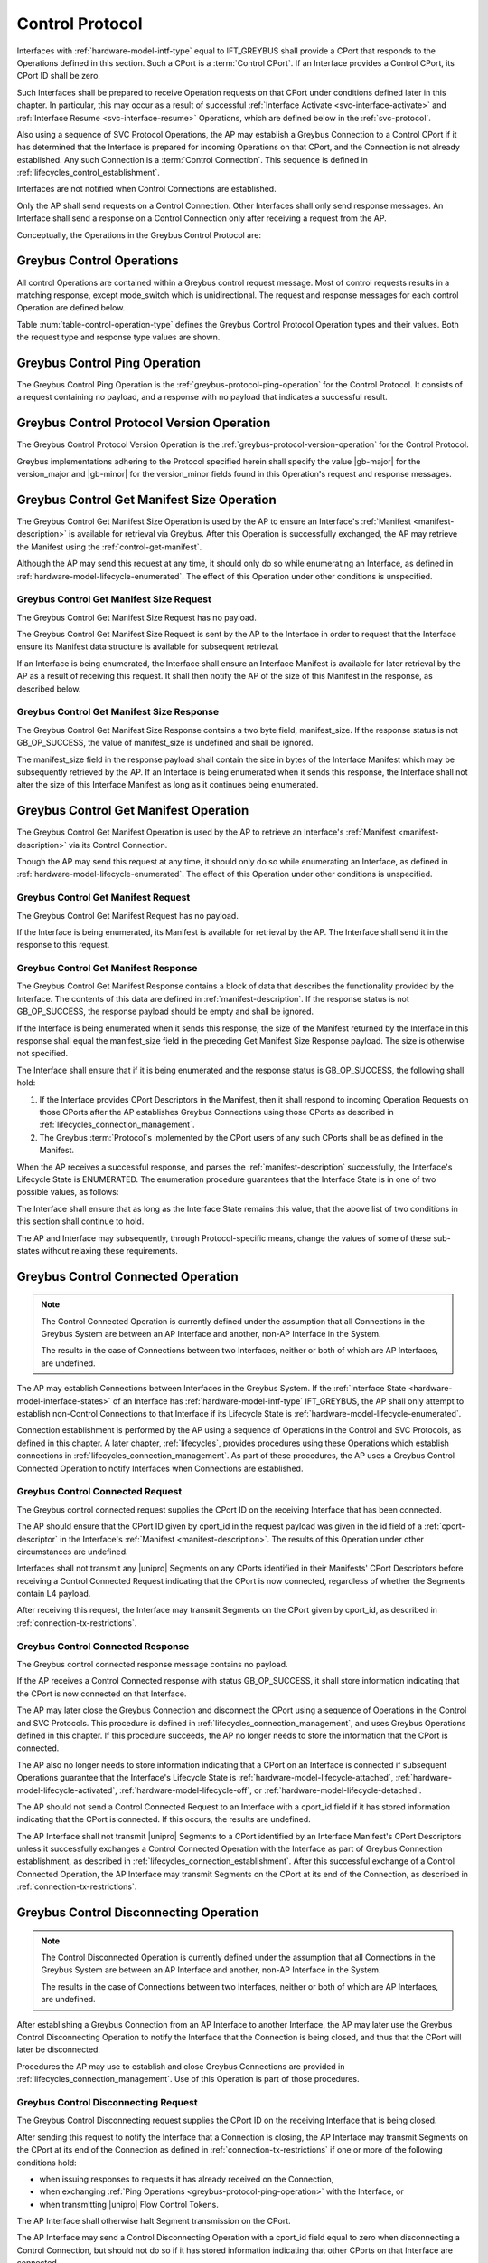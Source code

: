 .. _control-protocol:

Control Protocol
----------------

Interfaces with :ref:`hardware-model-intf-type` equal to IFT_GREYBUS
shall provide a CPort that responds to the Operations defined in this
section. Such a CPort is a :term:`Control CPort`.
If an Interface provides a Control CPort, its CPort ID shall be zero.

Such Interfaces shall be prepared to receive Operation requests on
that CPort under conditions defined later in this chapter.  In
particular, this may occur as a result of successful :ref:`Interface
Activate <svc-interface-activate>` and :ref:`Interface Resume
<svc-interface-resume>` Operations, which are defined below in the
:ref:`svc-protocol`.

Also using a sequence of SVC Protocol Operations, the AP may establish
a Greybus Connection to a Control CPort if it has determined that the
Interface is prepared for incoming Operations on that CPort, and the
Connection is not already established. Any such Connection is a
:term:`Control Connection`. This sequence
is defined in :ref:`lifecycles_control_establishment`.

Interfaces are not notified when Control Connections are
established.

Only the AP shall send requests on a Control Connection. Other
Interfaces shall only send response messages. An Interface shall send
a response on a Control Connection only after receiving a request from
the AP.

Conceptually, the Operations in the Greybus Control Protocol are:

.. c:function:: int ping(void);

    See :ref:`greybus-protocol-ping-operation`.

.. c:function:: int version(u8 offer_major, u8 offer_minor, u8 *major, u8 *minor);

    Refer to :ref:`greybus-protocol-version-operation`.

.. c:function:: int get_manifest_size(u16 *manifest_size);

    This Operation is used by the AP to discover the size of a module's
    Interface Manifest.  This is used after the SVC has discovered which
    Module contains the AP.  The response to this Operation contains the
    size of the manifest, which is used by the AP to fetch the manifest
    later.  This operation is only initiated by the AP.

.. c:function:: int get_manifest(u8 *manifest);

    This Operation is used by the AP after the SVC has discovered
    which Module contains the AP.  The response to this Operation
    contains the manifest of the Module, which is used by the AP to
    determine the functionality module provides.  This operation is only
    initiated by the AP.

.. c:function:: int connected(u16 cport_id);

    This Operation is used to notify an Interface that a Greybus
    connection has been established using the indicated CPort.
    Upon receiving this request, an Interface shall be prepared to
    receive messages on the indicated CPort.  The Interface may send
    messages over the indicated CPort once it has sent a response
    to the connected request.  This operation is never used for
    control CPort.

.. c:function:: int disconnecting(u16 cport_id);

    This Operation is used by the AP Module to inform an Interface
    that the process of disconnecting a previously established Greybus
    connection has begun.

.. c:function:: int disconnected(u16 cport_id);

    This Operation is used to notify an Interface that a previously
    established Greybus connection may no longer be used.  This
    operation is never used for control CPort.

.. c:function:: int timesync_enable(u8 count, u64 frame_time, u32 strobe_delay, u32 refclk);

    The AP Module uses this operation to inform the Interface that
    frame-time is being enabled.

.. c:function:: int timesync_disable(void);

    The AP Module uses this operation to switch off frame-time logic in an
    Interface.

.. c:function:: int timesync_authoritative(u64 *frame_time);

    The AP Module uses this operation to inform an Interface of the
    authoritative frame-time reported by the SVC for each TIME_SYNC strobe.

.. c:function:: int timesync_get_last_event(u64 *frame_time);

    The AP Module uses this operation to get the frame-time at the last
    pulse on the wake pin of a relevant Interface. This operation
    is used in conjunction with an SVC timesync-ping operation to verify
    the local time at a given Interface.

.. c:function:: int bundle_version(u8 bundle_id, u8 *major, u8 *minor);

    This Operation is used by the AP to get the version of the Bundle Class
    implemented by a Bundle.

.. c:function:: void mode_switch(void);

    This Operation can be used by the AP to signal to the Interface
    that it may reinitialize itself and alter the Bundles it
    previously described to the AP by sending it an Interface
    :ref:`Manifest <manifest-description>`.

.. c:function:: int bundle_suspend(u8 bundle_id);

    This Operation may be used by the AP to request the Bundle to
    enter a low-power state.

.. c:function:: int bundle_resume(u8 bundle_id);

    This Operation may be used by the AP to request the Bundle to
    exit the low-power state.

.. c:function:: int bundle_deactivate(u8 bundle_id);

    This Operation may be used by the AP to request that a Bundle be
    powered off.

.. c:function:: int bundle_activate(u8 bundle_id);

    This Operation may be used by the AP to request that a Bundle be
    powered on.

.. c:function:: int intf_suspend_prepare(void);

    This Operation may be used by the AP to request the Interface to
    prepare for the transition to a low-power state.

.. c:function:: int intf_deactivate_prepare(void);

    This Operation may be used by the AP to request the Interface to
    prepare to be powered down.

Greybus Control Operations
^^^^^^^^^^^^^^^^^^^^^^^^^^

All control Operations are contained within a Greybus control
request message. Most of control requests results in a matching
response, except mode_switch which is unidirectional.  The request and
response messages for each control Operation are defined below.

Table :num:`table-control-operation-type` defines the Greybus
Control Protocol Operation types and their values. Both the request
type and response type values are shown.

.. figtable::
    :nofig:
    :label: table-control-operation-type
    :caption: Control Operation Types
    :spec: l l l

    ==============================  =============  ==============
    Control Operation Type          Request Value  Response Value
    ==============================  =============  ==============
    Ping                            0x00           0x80
    Protocol Version                0x01           0x81
    Reserved                        0x02           0x82
    Get Manifest Size               0x03           0x83
    Get Manifest                    0x04           0x84
    Connected                       0x05           0x85
    Disconnected                    0x06           0x86
    TimeSync enable                 0x07           0x87
    TimeSync disable                0x08           0x88
    TimeSync authoritative          0x09           0x89
    Reserved                        0x0a           0x8a
    Bundle Version                  0x0b           0x8b
    Disconnecting                   0x0c           0x8c
    TimeSync get last event         0x0d           0x8d
    Mode Switch                     0x0e           N/A
    Bundle Suspend                  0x0f           0x8f
    Bundle Resume                   0x10           0x90
    Bundle Deactivate               0x11           0x91
    Bundle Activate                 0x12           0x92
    Interface Suspend Prepare       0x13           0x93
    Interface Deactivate Prepare    0x14           0x94
    (all other values reserved)     0x15..0x7e     0x95..0xfe
    Invalid                         0x7f           0xff
    ==============================  =============  ==============

..

.. _control-ping:

Greybus Control Ping Operation
^^^^^^^^^^^^^^^^^^^^^^^^^^^^^^

The Greybus Control Ping Operation is the
:ref:`greybus-protocol-ping-operation` for the Control Protocol.
It consists of a request containing no payload, and a response
with no payload that indicates a successful result.

.. _control-protocol-version:

Greybus Control Protocol Version Operation
^^^^^^^^^^^^^^^^^^^^^^^^^^^^^^^^^^^^^^^^^^

The Greybus Control Protocol Version Operation is the
:ref:`greybus-protocol-version-operation` for the Control Protocol.

Greybus implementations adhering to the Protocol specified herein
shall specify the value |gb-major| for the version_major and
|gb-minor| for the version_minor fields found in this Operation's
request and response messages.

.. _control-get-manifest-size:

Greybus Control Get Manifest Size Operation
^^^^^^^^^^^^^^^^^^^^^^^^^^^^^^^^^^^^^^^^^^^

The Greybus Control Get Manifest Size Operation is used by the AP to
ensure an Interface's :ref:`Manifest <manifest-description>` is
available for retrieval via Greybus. After this Operation is
successfully exchanged, the AP may retrieve the Manifest using
the :ref:`control-get-manifest`.

Although the AP may send this request at any time, it should only do
so while enumerating an Interface, as defined in
:ref:`hardware-model-lifecycle-enumerated`. The effect of this
Operation under other conditions is unspecified.

Greybus Control Get Manifest Size Request
"""""""""""""""""""""""""""""""""""""""""

The Greybus Control Get Manifest Size Request has no payload.

The Greybus Control Get Manifest Size Request is sent by the AP to the
Interface in order to request that the Interface ensure its Manifest
data structure is available for subsequent retrieval.

If an Interface is being enumerated, the Interface shall ensure an
Interface Manifest is available for later retrieval by the AP as a
result of receiving this request. It shall then notify the AP of the
size of this Manifest in the response, as described below.

Greybus Control Get Manifest Size Response
""""""""""""""""""""""""""""""""""""""""""

The Greybus Control Get Manifest Size Response contains a two byte
field, manifest_size. If the response status is not GB_OP_SUCCESS, the
value of manifest_size is undefined and shall be ignored.

.. figtable::
    :nofig:
    :label: table-control-get-manifest-size-response
    :caption: Control Protocol Get Manifest Size Response
    :spec: l l c c l

    =======  ==============  ===========  ==========      ===========================
    Offset   Field           Size         Value           Description
    =======  ==============  ===========  ==========      ===========================
    0        manifest_size   2            Number          Size of the Manifest
    =======  ==============  ===========  ==========      ===========================

..

The manifest_size field in the response payload shall contain the size
in bytes of the Interface Manifest which may be subsequently retrieved
by the AP. If an Interface is being enumerated when it sends this
response, the Interface shall not alter the size of this Interface
Manifest as long as it continues being enumerated.

.. _control-get-manifest:

Greybus Control Get Manifest Operation
^^^^^^^^^^^^^^^^^^^^^^^^^^^^^^^^^^^^^^

The Greybus Control Get Manifest Operation is used by the AP to
retrieve an Interface's :ref:`Manifest <manifest-description>` via its
Control Connection.

Though the AP may send this request at any time, it should only do so
while enumerating an Interface, as defined in
:ref:`hardware-model-lifecycle-enumerated`. The effect of this
Operation under other conditions is unspecified.

Greybus Control Get Manifest Request
""""""""""""""""""""""""""""""""""""

The Greybus Control Get Manifest Request has no payload.

If the Interface is being enumerated, its Manifest is available for
retrieval by the AP. The Interface shall send it in the response to
this request.

Greybus Control Get Manifest Response
"""""""""""""""""""""""""""""""""""""

The Greybus Control Get Manifest Response contains a block of data
that describes the functionality provided by the Interface. The
contents of this data are defined in :ref:`manifest-description`. If
the response status is not GB_OP_SUCCESS, the response payload should
be empty and shall be ignored.

.. figtable::
    :nofig:
    :label: table-control-get-manifest-response
    :caption: Control Protocol Get Manifest Response
    :spec: l l c c l

    =======  ==============  ===========  ==========      ===========================
    Offset   Field           Size         Value           Description
    =======  ==============  ===========  ==========      ===========================
    0        manifest        variable     Data            Manifest
    =======  ==============  ===========  ==========      ===========================

..

If the Interface is being enumerated when it sends this response, the
size of the Manifest returned by the Interface in this response shall
equal the manifest_size field in the preceding Get Manifest Size
Response payload. The size is otherwise not specified.

The Interface shall ensure that if it is being enumerated and the
response status is GB_OP_SUCCESS, the following shall hold:

1. If the Interface provides CPort Descriptors in the Manifest, then it
   shall respond to incoming Operation Requests on those CPorts after
   the AP establishes Greybus Connections using those CPorts as
   described in :ref:`lifecycles_connection_management`.

2. The Greybus :term:`Protocol`\s
   implemented by the CPort users of any such CPorts shall be as
   defined in the Manifest.

When the AP receives a successful response, and parses the
:ref:`manifest-description` successfully, the Interface's Lifecycle
State is ENUMERATED. The enumeration procedure guarantees that
the Interface State is in one of two possible values, as follows:

.. figtable::
   :nofig:
   :label: table-interface-state-get-manifest-response
   :caption: Interface States after Successful Greybus Control Get Manifest Response
   :loc: H
   :spec: l l

   ===========  ================================================
   Sub-State    Value
   ===========  ================================================
   DETECT       DETECT_ACTIVE
   V_SYS        V_SYS_ON
   V_CHG        V_CHG_OFF
   WAKE         WAKE_UNSET
   UNIPRO       UPRO_UP
   REFCLK       REFCLK_ON
   RELEASE      RELEASE_DEASSERTED
   INTF_TYPE    IFT_GREYBUS
   ORDER        ORDER_PRIMARY or ORDER_SECONDARY
   MAILBOX      MAILBOX_GREYBUS
   ===========  ================================================

..

The Interface shall ensure that as long as the Interface State remains
this value, that the above list of two conditions in this section
shall continue to hold.

The AP and Interface may subsequently, through Protocol-specific
means, change the values of some of these sub-states without relaxing
these requirements.

.. _control-connected:

Greybus Control Connected Operation
^^^^^^^^^^^^^^^^^^^^^^^^^^^^^^^^^^^

.. SW-4660 + any sub-tasks track adding module/module connections.

.. note::

   The Control Connected Operation is currently defined under the
   assumption that all Connections in the Greybus System are between
   an AP Interface and another, non-AP Interface in the System.

   The results in the case of Connections between two Interfaces,
   neither or both of which are AP Interfaces, are undefined.

The AP may establish Connections between Interfaces in the Greybus
System. If the :ref:`Interface State
<hardware-model-interface-states>` of an Interface has
:ref:`hardware-model-intf-type` IFT_GREYBUS, the AP shall only attempt
to establish non-Control Connections to that Interface if its
Lifecycle State is :ref:`hardware-model-lifecycle-enumerated`.

Connection establishment is performed by the AP using a sequence of
Operations in the Control and SVC Protocols, as defined in this
chapter. A later chapter, :ref:`lifecycles`, provides procedures using
these Operations which establish connections in
:ref:`lifecycles_connection_management`.  As part of these procedures,
the AP uses a Greybus Control Connected Operation to notify Interfaces
when Connections are established.

Greybus Control Connected Request
"""""""""""""""""""""""""""""""""

The Greybus control connected request supplies the CPort ID on the
receiving Interface that has been connected.

.. figtable::
    :nofig:
    :label: table-control-connected-request
    :caption: Control Protocol Connected Request
    :spec: l l c c l

    =======  ==============  ======  =======    ===========================
    Offset   Field           Size    Value      Description
    =======  ==============  ======  =======    ===========================
    0        cport_id        2       Number     CPort that is now connected
    =======  ==============  ======  =======    ===========================

..

The AP should ensure that the CPort ID given by cport_id in the
request payload was given in the id field of a :ref:`cport-descriptor`
in the Interface's :ref:`Manifest <manifest-description>`. The results
of this Operation under other circumstances are undefined.

Interfaces shall not transmit any |unipro| Segments on any CPorts
identified in their Manifests' CPort Descriptors before receiving a
Control Connected Request indicating that the CPort is now connected,
regardless of whether the Segments contain L4 payload.

After receiving this request, the Interface may transmit Segments on
the CPort given by cport_id, as described in
:ref:`connection-tx-restrictions`.

Greybus Control Connected Response
""""""""""""""""""""""""""""""""""

The Greybus control connected response message contains no payload.

If the AP receives a Control Connected response with status
GB_OP_SUCCESS, it shall store information indicating that the CPort is
now connected on that Interface.

The AP may later close the Greybus Connection and disconnect the CPort
using a sequence of Operations in the Control and SVC Protocols. This
procedure is defined in :ref:`lifecycles_connection_management`, and
uses Greybus Operations defined in this chapter. If this procedure
succeeds, the AP no longer needs to store the information that the
CPort is connected.

The AP also no longer needs to store information indicating that a
CPort on an Interface is connected if subsequent Operations guarantee
that the Interface's Lifecycle State is
:ref:`hardware-model-lifecycle-attached`,
:ref:`hardware-model-lifecycle-activated`,
:ref:`hardware-model-lifecycle-off`, or
:ref:`hardware-model-lifecycle-detached`.

The AP should not send a Control Connected Request to an Interface
with a cport_id field if it has stored information indicating that the
CPort is connected. If this occurs, the results are undefined.

The AP Interface shall not transmit |unipro| Segments to a CPort
identified by an Interface Manifest's CPort Descriptors unless it
successfully exchanges a Control Connected Operation with the
Interface as part of Greybus Connection establishment, as described in
:ref:`lifecycles_connection_establishment`. After this successful
exchange of a Control Connected Operation, the AP Interface may
transmit Segments on the CPort at its end of the Connection, as
described in :ref:`connection-tx-restrictions`.

.. _control-disconnecting:

Greybus Control Disconnecting Operation
^^^^^^^^^^^^^^^^^^^^^^^^^^^^^^^^^^^^^^^

.. SW-4660 + any sub-tasks track adding module/module connections.

.. note::

   The Control Disconnected Operation is currently defined under the
   assumption that all Connections in the Greybus System are between
   an AP Interface and another, non-AP Interface in the System.

   The results in the case of Connections between two Interfaces,
   neither or both of which are AP Interfaces, are undefined.

After establishing a Greybus Connection from an AP Interface to
another Interface, the AP may later use the Greybus Control
Disconnecting Operation to notify the Interface that the Connection is
being closed, and thus that the CPort will later be disconnected.

Procedures the AP may use to establish and close Greybus Connections
are provided in :ref:`lifecycles_connection_management`. Use of this
Operation is part of those procedures.

Greybus Control Disconnecting Request
"""""""""""""""""""""""""""""""""""""

The Greybus Control Disconnecting request supplies the CPort ID on the
receiving Interface that is being closed.

.. figtable::
    :nofig:
    :label: table-control-disconnecting-request
    :caption: Control Protocol Disconnecting Request
    :spec: l l c c l

    =======  ==============  ======  =======    ===========================
    Offset   Field           Size    Value      Description
    =======  ==============  ======  =======    ===========================
    0        cport_id        2       Number     CPort that is being disconnected
    =======  ==============  ======  =======    ===========================

..

After sending this request to notify the Interface that a Connection
is closing, the AP Interface may transmit Segments on the CPort at its
end of the Connection as defined in :ref:`connection-tx-restrictions`
if one or more of the following conditions hold:

- when issuing responses to requests it has already received on the
  Connection,
- when exchanging :ref:`Ping Operations <greybus-protocol-ping-operation>`
  with the Interface, or
- when transmitting |unipro| Flow Control Tokens.

The AP Interface shall otherwise halt Segment transmission on the CPort.

The AP Interface may send a Control Disconnecting Operation with a cport_id
field equal to zero when disconnecting a Control Connection, but
should not do so if it has stored information indicating that other
CPorts on that Interface are connected.

After receiving the request, the Interface may transmit Segments on
the CPort at its end of the Connection as defined in
:ref:`connection-tx-restrictions` if one or more of the following
conditions hold:

- when issuing responses on the Connection to Operations whose
  requests it received before the Control Disconnecting Operation
  Request,
- when exchanging Ping Operations with the AP, or
- when transmitting |unipro| Flow Control Tokens.

The receiving Interface shall otherwise halt Segment transmission on
the CPort.

Greybus Control Disconnecting Response
""""""""""""""""""""""""""""""""""""""

The Greybus Control Disconnecting response message contains no payload.

The response status shall equal GB_OP_SUCCESS.

Before issuing a response to a Disconnecting request, the Interface
shall ensure that any further |unipro| Messages received on the CPort
associated with its side of the Connection are immediately discarded,
unless the Messages are well-formed Greybus Ping requests.

.. _control-disconnected:

Greybus Control Disconnected Operation
^^^^^^^^^^^^^^^^^^^^^^^^^^^^^^^^^^^^^^

.. SW-4660 + any sub-tasks track adding module/module connections.

.. note::

   The Control Disconnected Operation is currently defined under the
   assumption that all Connections in the Greybus System are between
   an AP Interface and another, non-AP Interface in the System.

   The results in the case of Connections between two Interfaces,
   neither or both of which are AP Interfaces, are undefined.

The Greybus Control Disconnected Operation is sent to notify an
Interface that a Greybus Connection has been closed. The users of the
CPorts at each end of the Connection shall no longer transmit data on
their respective CPorts unless a new Connection is established using
those CPorts. Any messages received by the Interface on the CPort
after the Control Disconnected Request is received shall be discarded,
unless a Greybus Connection is later reestablished on that CPort.

Greybus Control Disconnected Request
""""""""""""""""""""""""""""""""""""

The Greybus Control Disconnected Request supplies the CPort ID on the
receiving Interface for the Greybus Connection which is now closed.
The |unipro| CPort on the Interface which was at one end of the
Connection may subsequently be disconnected by the SVC.

.. figtable::
    :nofig:
    :label: table-control-disconnected-request
    :caption: Control Protocol Disconnected Request
    :spec: l l c c l

    =======  ==============  ======  =======    ===========================
    Offset   Field           Size    Value      Description
    =======  ==============  ======  =======    ===========================
    0        cport_id        2       Number     CPort that is now disconnected
    =======  ==============  ======  =======    ===========================

..

After receiving the request, the Interface shall perform any
implementation-defined procedures required to make the CPort usable if
a Greybus Connection is later reestablished on that CPort. The
Interface may set local |unipro| attributes related to that CPort to
implementation-defined values as part of this process.  If such
procedures are required by the Interface, it shall complete them
before sending the response.

Before sending the response, the receiving Interface shall halt
Segment transmission on the CPort given by cport_id as described in
:ref:`connection-tx-restrictions`.

Greybus Control Disconnected Response
"""""""""""""""""""""""""""""""""""""

The Greybus Control Disconnected Response message contains no payload.

The response status shall equal GB_OP_SUCCESS.

After receiving the response, the AP shall halt Segment transmission
on the CPort which was at its end of the Connection which is now
closed, as defined in :ref:`connection-tx-restrictions`.

.. _control-timesync-enable:

Greybus Control TimeSync Enable Operation
^^^^^^^^^^^^^^^^^^^^^^^^^^^^^^^^^^^^^^^^^
The AP Module uses this operation to inform the Interface of an upcoming
pulse-train of TIME_SYNC strobes. The 'count' parameter informs the
Interface of how many TIME_SYNC strobes will be issued. The range of the
count variable is from 1..4. The 'frame_time' parameter informs the
Interface to immediately seeds its frame-time to a value given by the AP.
The 'strobe_delay' parameter informs the Interface of the expected delay
between each TIME_SYNC strobe. The 'refclk' parameter informs the Interface
of the required clock rate to run its frame-time tracking counter at.

A later operation initiated by the AP will inform the Interface of the
authoritative frame-time at each TIME_SYNC strobe.

Greybus Control TimeSync Enable Request
"""""""""""""""""""""""""""""""""""""""

Table :num:`table-control-timesync-enable-request` defines the Greybus
Control TimeSync Enable Request payload. The request supplies the number
of TIME_SYNC strobes to come (count), the initial time (frame_time) the
delay between each strobe (strobe_delay) and the required clock rate to run
the local timer at (refclk).

.. figtable::
    :nofig:
    :label: table-control-timesync-enable-request
    :caption: Control Protocol TimeSync Enable Request
    :spec: l l c c l

    =======  ============  ======  ==========  ========================================
    Offset   Field         Size    Value       Description
    =======  ============  ======  ==========  ========================================
    0        count         1       Number      Number of TIME_SYNC pulses
    1        frame_time    8       Number      The initial frame-time to intiailze to
    9        strobe_delay  4       Number      Inter-strobe delay in milliseconds
    13       refclk        4       Number      The clock rate of the frame-time counter
    =======  ============  ======  ==========  ========================================

..

Greybus Control TimeSync Enable Response
""""""""""""""""""""""""""""""""""""""""

The Greybus Control Protocol TimeSync Enable response contains no payload.

.. _control-timesync-disable:

Greybus Control TimeSync Disable Operation
^^^^^^^^^^^^^^^^^^^^^^^^^^^^^^^^^^^^^^^^^^
The AP Module uses this operation to inform an Interface to stop tracking
frame-time. The Interface will immediately stop tracking frame-time.

Greybus Control TimeSync Disable Request
""""""""""""""""""""""""""""""""""""""""

The Greybus Control Protocol TimeSync Disable request contains no payload.

Greybus Control TimeSync Disable Response
"""""""""""""""""""""""""""""""""""""""""

The Greybus Control Protocol TimeSync Disable response contains no payload.

.. _control-timesync-authoritative:

Greybus Control TimeSync Authoritative Operation
^^^^^^^^^^^^^^^^^^^^^^^^^^^^^^^^^^^^^^^^^^^^^^^^
The AP Module uses this operation to inform the Interface of the previous
authoritative frame-time at each TIME_SYNC strobe. The AP will store and
forward this data to an Interface after interrogating this data from the
SVC. Unused entires in the request shall be initialized to zero.

Greybus Control TimeSync Authoritative Request
""""""""""""""""""""""""""""""""""""""""""""""

Table :num:`table-control-timesync-authoritative-request` defines the Greybus
Control TimeSync Authoritative Request payload. The authoritative frame-time
at each TIME_SYNC strobe as reported by the SVC to the AP Module is
stipulated. Unused slots in the response shall contain zero.

.. figtable::
    :nofig:
    :label: table-control-timesync-authoritative-request
    :caption: Control Protocol TimeSync Authoritative Request
    :spec: l l c c l

    =======  ==============  ======  ==========  ===================================================================
    Offset   Field           Size    Value       Description
    =======  ==============  ======  ==========  ===================================================================
    0        time_sync0      8       Number      Authoritative frame-time at TIME_SYNC0
    8        time_sync1      8       Number      Authoritative frame-time at TIME_SYNC1
    16       time_sync2      8       Number      Authoritative frame-time at TIME_SYNC2
    24       time_sync3      8       Number      Authoritative frame-time at TIME_SYNC3
    =======  ==============  ======  ==========  ===================================================================
..

Greybus Control TimeSync Authoritative Response
"""""""""""""""""""""""""""""""""""""""""""""""

The Greybus Control Protocol TimeSync Authoritative Response contains no payload.

.. _control-timesync-get-last-event:

Greybus Control TimeSync Get Last Event Operation
^^^^^^^^^^^^^^^^^^^^^^^^^^^^^^^^^^^^^^^^^^^^^^^^^
The AP Module uses this operation to extract the last frame-time from an Interface
associated with a wake event.

Greybus Control TimeSync Get Last Event Request
"""""""""""""""""""""""""""""""""""""""""""""""

The Greybus Control Protocol TimeSync Get Last Event Request contains no payload.

Greybus Control TimeSync Get Last Event Response
""""""""""""""""""""""""""""""""""""""""""""""""

Table :num:`table-control-timesync-get-last-event-response` defines the Greybus
Control TimeSync Get Last Event Response payload. The frame-time at the last
wake event is returned.

.. figtable::
    :nofig:
    :label: table-control-timesync-get-last-event-response
    :caption: Control Protocol TimeSync Get Last Event Response
    :spec: l l c c l

    =======  ==============  ======  ==========  ===================================================================
    Offset   Field           Size    Value       Description
    =======  ==============  ======  ==========  ===================================================================
    0        frame-time      8       Number      frame-time at the last wake event.
    =======  ==============  ======  ==========  ===================================================================

.. _control-bundle-version:

Greybus Control Bundle Version Operation
^^^^^^^^^^^^^^^^^^^^^^^^^^^^^^^^^^^^^^^^
The AP uses this operation to retrieve the version of the Bundle Class
implemented by a Bundle. The version is represented by two 1-byte numbers,
major and minor.

The version of a particular Bundle Class advertised by an Interface
is the same as the version of the document that defines the
Bundle Class and its subprotocols (so for Bundle Classes defined herein, the
version is |gb-major|.\ |gb-minor|). In the future, if the Bundle Class
specifications are removed from this document, the versions will become
independent of the overall Greybus Specification document.

Greybus Control Bundle Version Request
""""""""""""""""""""""""""""""""""""""

Table :num:`table-control-bundle-version-request` defines the
Greybus Control Bundle Version Request payload. The request contains the ID of
the Bundle whose Bundle Class version is to be returned.

.. figtable::
    :nofig:
    :label: table-control-bundle-version-request
    :caption: Control Protocol Bundle Version request
    :spec: l l c c l

    =======  ============  ======  ==========  ===========================
    Offset   Field         Size    Value       Description
    =======  ============  ======  ==========  ===========================
    0        bundle_id     1       Number      Bundle ID
    =======  ============  ======  ==========  ===========================
..

Greybus Control Bundle Version Response
"""""""""""""""""""""""""""""""""""""""

Table :num:`table-control-bundle-version-response` defines the
Greybus Control Bundle Version Response payload. The response
contains two 1-byte numbers, major and minor.

.. figtable::
    :nofig:
    :label: table-control-bundle-version-response
    :caption: Control Protocol Bundle Version Response
    :spec: l l c c l

    =======  ============  ======  ==========  ===========================
    Offset   Field         Size    Value       Description
    =======  ============  ======  ==========  ===========================
    0        major         1       Number      Major number of the version
    1        minor         1       Number      Minor number of the version
    =======  ============  ======  ==========  ===========================
..

.. _control-mode-switch:

Greybus Control Mode Switch Operation
^^^^^^^^^^^^^^^^^^^^^^^^^^^^^^^^^^^^^

The AP can use this Operation to notify the Interface of the
following:

- The Control Connection is closed
- The Interface may now alter its Bundles

Although the AP may send this request at any time, it should only do
so during the "ms_enter" transition from the
:ref:`hardware-model-lifecycle-enumerated` Interface :ref:`Lifecycle
State <hardware-model-lifecycle-states>` to
:ref:`hardware-model-lifecycle-mode-switching`, as defined in
:ref:`lifecycles_interface_lifecycle`. This is described in
:ref:`lifecycles_ms_enter`. The effect of this Operation under other
conditions is unspecified.

Note that the Greybus Control Mode Switch Operation is unidirectional
and has no response. This is a necessary consequence of the fact that
the AP uses this Operation Request to inform the Interface that the
Control Connection is now closed, since Interfaces shall not transmit
data on CPorts whose Greybus Connections are closed.

Instead, when the Interface is ready to signal completion of its
handling of this Operation, it shall do so by setting the
:ref:`hardware-model-mailbox` sub-state of its associated Interface
State. The SVC shall detect when MAILBOX is set and, other than in
certain special circumstances, shall subsequently notify the AP using
a :ref:`svc-interface-mailbox-event`. This indirect mechanism allows the
Interface to notify the AP when the processing that results from a
Mode Switch Request has completed.

Any timeouts limiting the duration between the receipt of the Mode
Switch request and a subsequent MAILBOX write by the Interface are
implementation-defined.

Greybus Control Mode Switch Request
"""""""""""""""""""""""""""""""""""

The Greybus Control Mode Switch Request contains no payload.

The AP shall send this request only as the final step in the procedure
defined below in :ref:`lifecycles_control_closure_ms_enter`. When the
Interface receives the request, its Control Connection is now closed.

After receiving the request, the Interface shall perform any
implementation-defined procedures required to make the Control CPort
usable if a Greybus Connection is later reestablished on that
CPort. The Interface may set local |unipro| attributes related to that
CPort to implementation-defined values as part of these procedures.

The Interface may now release any internal resources it had acquired
in response to Control Get Manifest Size or Control Get Manifest
Operations. In particular, the Interface may now stop responding to
incoming Operation requests on CPorts whose users previously had been
configured to implement Greybus Protocols other than the Control
Protocol. The effects of the AP subsequently establishing Greybus
Connections and attempting to exchange data with any such CPorts are,
other than the constraints defined in this version of the Greybus
Specification, not specified.

After any such procedures are complete, the Interface shall write the
value MAILBOX_GREYBUS to its Interface State's MAILBOX
attribute. Before doing so, the Interface shall ensure it can
subsequently respond to incoming :ref:`control-protocol` Operation
Requests if its Control Connection is reestablished. If the Interface
cannot ensure this, it shall not set the MAILBOX state as a result of
receiving this request.

.. _control-bundle-suspend:

Greybus Control Bundle Suspend Operation
^^^^^^^^^^^^^^^^^^^^^^^^^^^^^^^^^^^^^^^^

The AP may use this Operation to request a Bundle to enter the
:ref:`hardware-model-bundle-suspended` state in which all Connections
associated with this Bundle are closed by the AP but the Bundle's
context may be preserved in an implementation-defined way.

The AP shall not send this Request unless the concerned Bundle is in
the :ref:`hardware-model-bundle-active` state.

The AP shall close all Connections associated with this Bundle (as
described in :ref:`lifecycles_connection_closure`) before sending the
Bundle Suspend Request.

The Bundle shall be considered :ref:`hardware-model-bundle-suspended`
after the AP receives a Response indicating the Operation has
completed successfully.

Greybus Control Bundle Suspend Request
""""""""""""""""""""""""""""""""""""""

Table :num:`table-control-bundle-suspend-request` defines the Greybus
Control Bundle Suspend Request payload. The Request contains a
one-byte Bundle ID corresponding with the Bundle IDs received in the
Manifest as described in :ref:`manifest-description`.

Upon reception of this Request the Bundle indicated by the bundle_id
field in the Request payload should perform implementation-defined
procedures required to enter the :ref:`hardware-model-bundle-suspended`
state.

.. figtable::
    :nofig:
    :label: table-control-bundle-suspend-request
    :caption: Control Protocol Bundle Suspend Request
    :spec: l l c c l

    =======  ============  ======  ==========  ===========================
    Offset   Field         Size    Value       Description
    =======  ============  ======  ==========  ===========================
    0        bundle_id     1       Number      Bundle ID
    =======  ============  ======  ==========  ===========================
..

Greybus Control Bundle Suspend Response
"""""""""""""""""""""""""""""""""""""""

Table :num:`table-control-bundle-suspend-response` defines the Greybus
Control Bundle Suspend Response payload. The Response contains
a one-byte status value indicating the result of the Operation. Valid
status values are defined in Table
:num:`table-control-bundle-pm-retvals`.

The AP shall verify both the Greybus return value and the Bundle PM
status upon reception of the Response. Only when the Greybus Operation
returns GB_OP_SUCCESS and the Bundle Suspend Response contains
GB_CONTROL_BUNDLE_PM_OK may the Bundle be considered suspended. Any
other combination indicates an error.

The AP shall re-establish the Connections (as described in
:ref:`lifecycles_connection_establishment`) if a status code
indicating an error was returned in the Response in which case the
Bundle shall not be considered suspended.

.. figtable::
    :nofig:
    :label: table-control-bundle-suspend-response
    :caption: Control Protocol Bundle Suspend Response
    :spec: l l c c l

    =======  ============  ======  ==========  =============================================================================================
    Offset   Field         Size    Value       Description
    =======  ============  ======  ==========  =============================================================================================
    0        status        1       Number      Bundle PM status (one of the values defined in Table :num:`table-control-bundle-pm-retvals`)
    =======  ============  ======  ==========  =============================================================================================
..

.. _control-bundle-resume:

Greybus Control Bundle Resume Operation
^^^^^^^^^^^^^^^^^^^^^^^^^^^^^^^^^^^^^^^

The AP may use this Operation to request a specific Bundle to
transition from the :ref:`hardware-model-bundle-suspended` state to
the :ref:`hardware-model-bundle-active` state.

The AP shall not send this Request unless the Bundle specified in the
Request Payload is in the :ref:`hardware-model-bundle-suspended` state.

Greybus Control Bundle Resume Request
"""""""""""""""""""""""""""""""""""""

Table :num:`table-control-bundle-resume-request` defines the Greybus
Control Bundle Resume Request payload. The Request contains a
one-byte Bundle ID corresponding with the Bundle IDs received in the
Manifest as described in :ref:`manifest-description`.

Upon reception of this Request the Bundle indicated by the bundle_id
field in the Request payload shall perform implementation-defined
procedures needed to exit the :ref:`hardware-model-bundle-suspended`
state.

.. figtable::
    :nofig:
    :label: table-control-bundle-resume-request
    :caption: Control Protocol Bundle Resume Request
    :spec: l l c c l

    =======  ============  ======  ==========  ===========================
    Offset   Field         Size    Value       Description
    =======  ============  ======  ==========  ===========================
    0        bundle_id     1       Number      Bundle ID
    =======  ============  ======  ==========  ===========================
..

Greybus Control Bundle Resume Response
""""""""""""""""""""""""""""""""""""""

Table :num:`table-control-bundle-resume-response` defines the Greybus
Control Bundle Resume Response payload. The Response contains
a one-byte return value indicating the result of the Operation. Valid
return values are defined in Table
:num:`table-control-bundle-pm-retvals`.

The AP shall verify both the Greybus return value and the Bundle PM
status upon reception of the Response. Only when the Greybus Operation
returns GB_OP_SUCCESS and the Bundle Resume Response contains
GB_CONTROL_BUNDLE_PM_OK may the Bundle be considered active. Any
other combination indicates an error.

If the Response does not indicate an error, the AP may establish
Greybus Connections on all CPorts associated with this Bundle as
described in :ref:`lifecycles_connection_establishment`.

.. figtable::
    :nofig:
    :label: table-control-bundle-resume-response
    :caption: Control Protocol Bundle Resume Response
    :spec: l l c c l

    =======  ============  ======  ==========  =============================================================================================
    Offset   Field         Size    Value       Description
    =======  ============  ======  ==========  =============================================================================================
    0        status        1       Number      Bundle PM status (one of the values defined in Table :num:`table-control-bundle-pm-retvals`)
    =======  ============  ======  ==========  =============================================================================================
..

.. _control-bundle-deactivate:

Greybus Control Bundle Deactivate Operation
^^^^^^^^^^^^^^^^^^^^^^^^^^^^^^^^^^^^^^^^^^^

The AP may use this Operation to request a Bundle to enter the
:ref:`hardware-model-bundle-off` state in which all Connections
associated with this Bundle are closed by the AP, the underlying
hardware is powered off and the Bundle implementation-defined context
is lost.

The AP shall not send this Request unless the concerned Bundle is in
the :ref:`hardware-model-bundle-active` state.

The AP shall close all Connections associated with this Bundle (as
described in :ref:`lifecycles_connection_closure`) before sending the
Bundle Deactivate Request.

The Bundle shall be considered :ref:`hardware-model-bundle-off`
after the AP receives a Response indicating the Operation has
completed successfully.

Greybus Control Bundle Deactivate Request
"""""""""""""""""""""""""""""""""""""""""

Table :num:`table-control-bundle-deactivate-request` defines the
Greybus Control Bundle Deactivate Request payload. The Request
contains a one-byte Bundle ID corresponding with the Bundle IDs
received in the Manifest as described in :ref:`manifest-description`.

Upon reception of this Request the Bundle indicated by the bundle_id
field in the Request payload should perform implementation-defined
procedures required to enter the :ref:`hardware-model-bundle-off`
state.

.. figtable::
    :nofig:
    :label: table-control-bundle-deactivate-request
    :caption: Control Protocol Bundle Deactivate Request
    :spec: l l c c l

    =======  ============  ======  ==========  ===========================
    Offset   Field         Size    Value       Description
    =======  ============  ======  ==========  ===========================
    0        bundle_id     1       Number      Bundle ID
    =======  ============  ======  ==========  ===========================
..

Greybus Control Bundle Deactivate Response
""""""""""""""""""""""""""""""""""""""""""

Table :num:`table-control-bundle-deactivate-response` defines the
Greybus Control Bundle Deactivate Response payload. The Response
contains a one-byte status value indicating the result of the
Operation. Valid status values are defined in Table
:num:`table-control-bundle-pm-retvals`.

The AP shall verify both the Greybus return value and the Bundle PM
status upon reception of the Response. Only when the Greybus Operation
returns GB_OP_SUCCESS and the Bundle Deactivate Response contains
GB_CONTROL_BUNDLE_PM_OK may the Bundle be considered powered off. Any
other combination indicates an error.

The AP shall re-establish the Connections (as described in
:ref:`lifecycles_connection_establishment`) if a status code
indicating an error was returned in the Response in which case the
Bundle shall not be considered powered off.

.. figtable::
    :nofig:
    :label: table-control-bundle-deactivate-response
    :caption: Control Protocol Bundle Deactivate Response
    :spec: l l c c l

    =======  ============  ======  ==========  =============================================================================================
    Offset   Field         Size    Value       Description
    =======  ============  ======  ==========  =============================================================================================
    0        status        1       Number      Bundle PM status (one of the values defined in Table :num:`table-control-bundle-pm-retvals`)
    =======  ============  ======  ==========  =============================================================================================
..

.. _control-bundle-activate:

Greybus Control Bundle Activate Operation
^^^^^^^^^^^^^^^^^^^^^^^^^^^^^^^^^^^^^^^^^

The AP may use this Operation to request a specific Bundle to
transition from the :ref:`hardware-model-bundle-off` state to
the :ref:`hardware-model-bundle-active` state.

The AP shall not send this Request unless the Bundle specified in the
Request Payload is in the :ref:`hardware-model-bundle-off` state.

Greybus Control Bundle Activate Request
"""""""""""""""""""""""""""""""""""""""

Table :num:`table-control-bundle-activate-request` defines the Greybus
Control Bundle Activate Request payload. The Request contains a
one-byte Bundle ID corresponding with the Bundle IDs received in the
Manifest as described in :ref:`manifest-description`.

Upon reception of this Request the Bundle indicated by the bundle_id
field in the Request payload shall perform implementation-defined
procedures needed to exit the :ref:`hardware-model-bundle-off` state.

.. figtable::
    :nofig:
    :label: table-control-bundle-activate-request
    :caption: Control Protocol Bundle Activate Request
    :spec: l l c c l

    =======  ============  ======  ==========  ===========================
    Offset   Field         Size    Value       Description
    =======  ============  ======  ==========  ===========================
    0        bundle_id     1       Number      Bundle ID
    =======  ============  ======  ==========  ===========================
..

Greybus Control Bundle Activate Response
""""""""""""""""""""""""""""""""""""""""

Table :num:`table-control-bundle-activate-response` defines the
Greybus Control Bundle Activate Response payload. The Response
contains a one-byte return value indicating the result of the
Operation. Valid return values are defined in Table
:num:`table-control-bundle-pm-retvals`.

The AP shall verify both the Greybus return value and the Bundle PM
status upon reception of the Response. Only when the Greybus Operation
returns GB_OP_SUCCESS and the Bundle Resume Response contains
GB_CONTROL_BUNDLE_PM_OK may the Bundle be considered active. Any
other combination indicates an error.

If the Response does not indicate an error, the AP may establish
Greybus Connections on all CPorts associated with this Bundle as
described in :ref:`lifecycles_connection_establishment`.

.. figtable::
    :nofig:
    :label: table-control-bundle-activate-response
    :caption: Control Protocol Bundle Activate Response
    :spec: l l c c l

    =======  ============  ======  ==========  =============================================================================================
    Offset   Field         Size    Value       Description
    =======  ============  ======  ==========  =============================================================================================
    0        status        1       Number      Bundle PM status (one of the values defined in Table :num:`table-control-bundle-pm-retvals`)
    =======  ============  ======  ==========  =============================================================================================
..

.. figtable::
   :nofig:
   :label: table-control-bundle-pm-retvals
   :caption: Control Protocol Bundle Power Management Status Values
   :spec: l r l

   =============================   =========    =================================================================================
   Mode                            Value        Description
   =============================   =========    =================================================================================
   GB_CONTROL_BUNDLE_PM_OK         0x00         Bundle power state change was successful
   GB_CONTROL_BUNDLE_PM_INVAL      0x01         Invalid Bundle ID
   GB_CONTROL_BUNDLE_PM_BUSY       0x02         Request rejected due to concurrent operations
   GB_CONTROL_BUNDLE_PM_FAIL       0x03         Bundle power state change failed due to an internal error
   GB_CONTROL_BUNDLE_PM_NA         0x04         Operation not applicable e.g. requested suspend for an already suspended Bundle
   =============================   =========    =================================================================================
..

.. _control-interface-suspend:

Greybus Control Interface Suspend Prepare Operation
^^^^^^^^^^^^^^^^^^^^^^^^^^^^^^^^^^^^^^^^^^^^^^^^^^^

The AP uses this Operation during the :ref:`lifecycles_suspend`
transition to request the Interface to enter a low-power mode after it
detects a subsequent |unipro| link hibernation.

In this mode, some internal context may be preserved in an
implementation-defined way, allowing for a quick transition back to
the :ref:`hardware-model-lifecycle-enumerated` state.

The Interface Suspend Prepare Request shall not be sent by the AP
unless all Bundles associated with this Interface are in the
:ref:`hardware-model-bundle-suspended` or
:ref:`hardware-model-bundle-off` state.

There is no Control Interface Resume Prepare Operation - the Resume
Operation is handled entirely by the :ref:`svc-interface-resume`.

Greybus Control Interface Suspend Prepare Request
"""""""""""""""""""""""""""""""""""""""""""""""""

The Control Interface Suspend Prepare Request has no payload.

Upon reception of this Request the Interface shall verify that it is
not already being suspended or powered down, that all Bundles
associated with it are in the :ref:`hardware-model-bundle-suspended`
or :ref:`hardware-model-bundle-off` state and that it is
subsequently able to detect if its UniPort-M enters the Hibernate
state.

If all above conditions are met, the Interface shall respond with the
GB_CONTROL_INTF_PM_OK status and ensure that if Hibernate entry occurs,
it shall proceed with the Suspend process defined in
:ref:`lifecycles_suspend`.

The Interface shall still continue to respond to incoming Control
Requests when waiting for the UniPort-M Hibernate.

Greybus Control Interface Suspend Prepare Response
""""""""""""""""""""""""""""""""""""""""""""""""""

Table :num:`table-control-intf-suspend-response` defines the Greybus
Control Interface Suspend Response payload. The Response contains
a one-byte return value indicating the result of the Operation. Valid
return values are defined in Table
:num:`table-control-intf-pm-retvals`.

The AP shall verify both the Greybus return value and the Bundle PM
status upon reception of the Response. Only when the Greybus Operation
returns GB_OP_SUCCESS and the Interface Suspend Response contains
GB_CONTROL_INTF_PM_OK may the AP continue suspending the Interface.
Any other combination indicates an error.

If the returned PM status is different than GB_CONTROL_INTF_PM_OK, the
Interface cannot be suspended at this time. If the returned status code
is GB_CONTROL_INTF_PM_BUSY, the Interface is already being suspended or
powered down in which case the AP shall not retry.

If the status code is GB_CONTROL_INTF_PM_NA, one or more Bundles are
still in the :ref:`hardware-model-bundle-active` state in which case
the AP may retry after making sure all Bundles are suspended or
deactivated or abandon the Suspend Operation. If the Operations still
fails after a finite, implementation-defined number of retries, then
the :ref:`lifecycles_suspend` procedure shall be considered as failed.


.. figtable::
    :nofig:
    :label: table-control-intf-suspend-response
    :caption: Control Protocol Interface Suspend Response
    :spec: l l c c l

    =======  ============  ======  ==========  ======================================================================================
    Offset   Field         Size    Value       Description
    =======  ============  ======  ==========  ======================================================================================
    0        status        1       Number      Interface PM status (one of the values in Table :num:`table-control-intf-pm-retvals`)
    =======  ============  ======  ==========  ======================================================================================
..

.. _control-interface-deactivate:

Greybus Control Interface Deactivate Operation
^^^^^^^^^^^^^^^^^^^^^^^^^^^^^^^^^^^^^^^^^^^^^^

The AP uses this Operation during the :ref:`lifecycles_power_down`
transition to request the bridge to power down after it detects a
subsequent |unipro| link hibernation (see
:ref:`lifecycles_power_down`).

The Interface Deactivate Request shall not be sent by the AP unless
all Bundles associated with this Interface are in the
:ref:`hardware-model-bundle-off` state.

There is no Control Interface Activate Operation - the Activate Operation
is handled by the SVC using the :ref:`svc-interface-activate`.

Greybus Control Interface Deactivate Request
""""""""""""""""""""""""""""""""""""""""""""

The Control Interface Deactivate Request has no payload.

Upon reception of this Request the Interface shall verify that it is
not already being powered down or suspended, that all Bundles
associated with it are in :ref:`hardware-model-bundle-off` state and
that it is subsequently able to detect if its UniPort-M enters the
Hibernate state.

If all above conditions are met, the Interface shall respond with the
GB_CONTROL_INTF_PM_OK status and ensure that if Hibernate entry occurs,
it shall proceed with the Power Down process defined in
:ref:`lifecycles_power_down`.

The Interface shall still continue to respond to incoming Control
Requests when waiting for the UniPort-M Hibernate.

Greybus Control Interface Deactivate Response
"""""""""""""""""""""""""""""""""""""""""""""

Table :num:`table-control-intf-deactivate-response` defines the Greybus
Control Interface Deactivate Response payload. The Response contains
a one-byte return value indicating the result of the Operation. Valid
return values are defined in Table :num:`table-control-intf-pm-retvals`.

The AP shall verify both the Greybus return value and the Bundle PM
status upon reception of the Response. Only when the Greybus Operation
returns GB_OP_SUCCESS and the Interface Deactivate Response contains
GB_CONTROL_INTF_PM_OK may the AP commence with powering down the
Interface. Any other combination indicates an error.

If the returned PM status is different than GB_CONTROL_INTF_PM_OK, the
Interface cannot be powered down at this time. If the returned status
code is GB_CONTROL_INTF_PM_BUSY, the Interface is already being
suspended or powered down in which case the AP shall not retry.

If the status code is GB_CONTROL_INTF_PM_NA, one or more Bundles are
still in the :ref:`hardware-model-bundle-active` or
:ref:`hardware-model-bundle-suspended` state in which case the AP may
retry after making sure all Bundles are suspended or deactivated or
abandon the Deactivate Operation. If the Operation still fails after
a finite, implementation-defined number of retries, then the AP may
continue the :ref:`lifecycles_power_down` procedure, which will result
in a forceful power down.

.. figtable::
    :nofig:
    :label: table-control-intf-deactivate-response
    :caption: Control Protocol Interface Deactivate Response
    :spec: l l c c l

    =======  ============  ======  ==========  ======================================================================================
    Offset   Field         Size    Value       Description
    =======  ============  ======  ==========  ======================================================================================
    0        status        1       Number      Interface PM status (one of the values in Table :num:`table-control-intf-pm-retvals`)
    =======  ============  ======  ==========  ======================================================================================
..

.. figtable::
   :nofig:
   :label: table-control-intf-pm-retvals
   :caption: Control Protocol Interface Power Management Return Values
   :spec: l r l

   =============================   =========    =================================================================================
   Mode                            Value        Description
   =============================   =========    =================================================================================
   GB_CONTROL_INTF_PM_OK           0x00         The AP can continue with the Interface power mode change
   GB_CONTROL_INTF_PM_BUSY         0x01         Request rejected due to concurrent operations
   GB_CONTROL_INTF_PM_NA           0x02         Some bundles associated with this Interface are in a wrong state
   =============================   =========    =================================================================================
..
